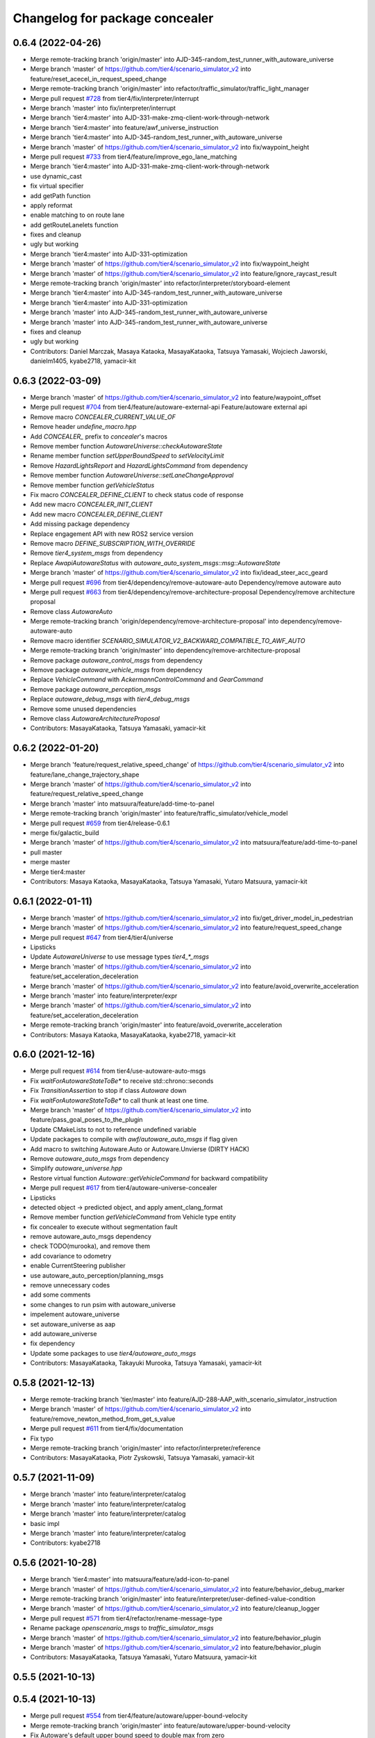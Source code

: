 ^^^^^^^^^^^^^^^^^^^^^^^^^^^^^^^
Changelog for package concealer
^^^^^^^^^^^^^^^^^^^^^^^^^^^^^^^

0.6.4 (2022-04-26)
------------------
* Merge remote-tracking branch 'origin/master' into AJD-345-random_test_runner_with_autoware_universe
* Merge branch 'master' of https://github.com/tier4/scenario_simulator_v2 into feature/reset_acecel_in_request_speed_change
* Merge remote-tracking branch 'origin/master' into refactor/traffic_simulator/traffic_light_manager
* Merge pull request `#728 <https://github.com/tier4/scenario_simulator_v2/issues/728>`_ from tier4/fix/interpreter/interrupt
* Merge branch 'master' into fix/interpreter/interrupt
* Merge branch 'tier4:master' into AJD-331-make-zmq-client-work-through-network
* Merge branch 'tier4:master' into feature/awf_universe_instruction
* Merge branch 'tier4:master' into AJD-345-random_test_runner_with_autoware_universe
* Merge branch 'master' of https://github.com/tier4/scenario_simulator_v2 into fix/waypoint_height
* Merge pull request `#733 <https://github.com/tier4/scenario_simulator_v2/issues/733>`_ from tier4/feature/improve_ego_lane_matching
* Merge branch 'tier4:master' into AJD-331-make-zmq-client-work-through-network
* use dynamic_cast
* fix virtual specifier
* add getPath function
* apply reformat
* enable matching to on route lane
* add getRouteLanelets function
* fixes and cleanup
* ugly but working
* Merge branch 'tier4:master' into AJD-331-optimization
* Merge branch 'master' of https://github.com/tier4/scenario_simulator_v2 into fix/waypoint_height
* Merge branch 'master' of https://github.com/tier4/scenario_simulator_v2 into feature/ignore_raycast_result
* Merge remote-tracking branch 'origin/master' into refactor/interpreter/storyboard-element
* Merge branch 'tier4:master' into AJD-345-random_test_runner_with_autoware_universe
* Merge branch 'tier4:master' into AJD-331-optimization
* Merge branch 'master' into AJD-345-random_test_runner_with_autoware_universe
* Merge branch 'master' into AJD-345-random_test_runner_with_autoware_universe
* fixes and cleanup
* ugly but working
* Contributors: Daniel Marczak, Masaya Kataoka, MasayaKataoka, Tatsuya Yamasaki, Wojciech Jaworski, danielm1405, kyabe2718, yamacir-kit

0.6.3 (2022-03-09)
------------------
* Merge branch 'master' of https://github.com/tier4/scenario_simulator_v2 into feature/waypoint_offset
* Merge pull request `#704 <https://github.com/tier4/scenario_simulator_v2/issues/704>`_ from tier4/feature/autoware-external-api
  Feature/autoware external api
* Remove macro `CONCEALER_CURRENT_VALUE_OF`
* Remove header `undefine_macro.hpp`
* Add `CONCEALER\_` prefix to `concealer`'s macros
* Remove member function `AutowareUniverse::checkAutowareState`
* Rename member function `setUpperBoundSpeed` to `setVelocityLimit`
* Remove `HazardLightsReport` and `HazardLightsCommand` from dependency
* Remove member function `AutowareUniverse::setLaneChangeApproval`
* Remove member function `getVehicleStatus`
* Fix macro `CONCEALER_DEFINE_CLIENT` to check status code of response
* Add new macro `CONCEALER_INIT_CLIENT`
* Add new macro `CONCEALER_DEFINE_CLIENT`
* Add missing package dependency
* Replace engagement API with new ROS2 service version
* Remove macro `DEFINE_SUBSCRIPTION_WITH_OVERRIDE`
* Remove `tier4_system_msgs` from dependency
* Replace `AwapiAutowareStatus` with `autoware_auto_system_msgs::msg::AutowareState`
* Merge branch 'master' of https://github.com/tier4/scenario_simulator_v2 into fix/idead_steer_acc_geard
* Merge pull request `#696 <https://github.com/tier4/scenario_simulator_v2/issues/696>`_ from tier4/dependency/remove-autoware-auto
  Dependency/remove autoware auto
* Merge pull request `#663 <https://github.com/tier4/scenario_simulator_v2/issues/663>`_ from tier4/dependency/remove-architecture-proposal
  Dependency/remove architecture proposal
* Remove class `AutowareAuto`
* Merge remote-tracking branch 'origin/dependency/remove-architecture-proposal' into dependency/remove-autoware-auto
* Remove macro identifier `SCENARIO_SIMULATOR_V2_BACKWARD_COMPATIBLE_TO_AWF_AUTO`
* Merge remote-tracking branch 'origin/master' into dependency/remove-architecture-proposal
* Remove package `autoware_control_msgs` from dependency
* Remove package `autoware_vehicle_msgs` from dependency
* Replace `VehicleCommand` with `AckermannControlCommand` and `GearCommand`
* Remove package `autoware_perception_msgs`
* Replace `autoware_debug_msgs` with `tier4_debug_msgs`
* Remove some unused dependencies
* Remove class `AutowareArchitectureProposal`
* Contributors: MasayaKataoka, Tatsuya Yamasaki, yamacir-kit

0.6.2 (2022-01-20)
------------------
* Merge branch 'feature/request_relative_speed_change' of https://github.com/tier4/scenario_simulator_v2 into feature/lane_change_trajectory_shape
* Merge branch 'master' of https://github.com/tier4/scenario_simulator_v2 into feature/request_relative_speed_change
* Merge branch 'master' into matsuura/feature/add-time-to-panel
* Merge remote-tracking branch 'origin/master' into feature/traffic_simulator/vehicle_model
* Merge pull request `#659 <https://github.com/tier4/scenario_simulator_v2/issues/659>`_ from tier4/release-0.6.1
* merge fix/galactic_build
* Merge branch 'master' of https://github.com/tier4/scenario_simulator_v2 into matsuura/feature/add-time-to-panel
* pull master
* merge master
* Merge tier4:master
* Contributors: Masaya Kataoka, MasayaKataoka, Tatsuya Yamasaki, Yutaro Matsuura, yamacir-kit

0.6.1 (2022-01-11)
------------------
* Merge branch 'master' of https://github.com/tier4/scenario_simulator_v2 into fix/get_driver_model_in_pedestrian
* Merge branch 'master' of https://github.com/tier4/scenario_simulator_v2 into feature/request_speed_change
* Merge pull request `#647 <https://github.com/tier4/scenario_simulator_v2/issues/647>`_ from tier4/tier4/universe
* Lipsticks
* Update `AutowareUniverse` to use message types `tier4\_*_msgs`
* Merge branch 'master' of https://github.com/tier4/scenario_simulator_v2 into feature/set_acceleration_deceleration
* Merge branch 'master' of https://github.com/tier4/scenario_simulator_v2 into feature/avoid_overwrite_acceleration
* Merge branch 'master' into feature/interpreter/expr
* Merge branch 'master' of https://github.com/tier4/scenario_simulator_v2 into feature/set_acceleration_deceleration
* Merge remote-tracking branch 'origin/master' into feature/avoid_overwrite_acceleration
* Contributors: Masaya Kataoka, MasayaKataoka, kyabe2718, yamacir-kit

0.6.0 (2021-12-16)
------------------
* Merge pull request `#614 <https://github.com/tier4/scenario_simulator_v2/issues/614>`_ from tier4/use-autoware-auto-msgs
* Fix `waitForAutowareStateToBe*` to receive std::chrono::seconds
* Fix `TransitionAssertion` to stop if class `Autoware` down
* Fix `waitForAutowareStateToBe*` to call thunk at least one time.
* Merge branch 'master' of https://github.com/tier4/scenario_simulator_v2 into feature/pass_goal_poses_to_the_plugin
* Update CMakeLists to not to reference undefined variable
* Update packages to compile with `awf/autoware_auto_msgs` if flag given
* Add macro to switching Autoware.Auto or Autoware.Unvierse (DIRTY HACK)
* Remove `autoware_auto_msgs` from dependency
* Simplify `autoware_universe.hpp`
* Restore virtual function `Autoware::getVehicleCommand` for backward compatibility
* Merge pull request `#617 <https://github.com/tier4/scenario_simulator_v2/issues/617>`_ from tier4/autoware-universe-concealer
* Lipsticks
* detected object -> predicted object, and apply ament_clang_format
* Remove member function `getVehicleCommand` from Vehicle type entity
* fix concealer to execute without segmentation fault
* remove autoware_auto_msgs dependency
* check TODO(murooka), and remove them
* add covariance to odometry
* enable CurrentSteering publisher
* use autoware_auto_perception/planning_msgs
* remove unnecessary codes
* add some comments
* some changes to run psim with autoware_universe
* impelement autoware_universe
* set autoware_universe as aap
* add autoware_universe
* fix dependency
* Update some packages to use `tier4/autoware_auto_msgs`
* Contributors: MasayaKataoka, Takayuki Murooka, Tatsuya Yamasaki, yamacir-kit

0.5.8 (2021-12-13)
------------------
* Merge remote-tracking branch 'tier/master' into feature/AJD-288-AAP_with_scenario_simulator_instruction
* Merge branch 'master' of https://github.com/tier4/scenario_simulator_v2 into feature/remove_newton_method_from_get_s_value
* Merge pull request `#611 <https://github.com/tier4/scenario_simulator_v2/issues/611>`_ from tier4/fix/documentation
* Fix typo
* Merge remote-tracking branch 'origin/master' into refactor/interpreter/reference
* Contributors: MasayaKataoka, Piotr Zyskowski, Tatsuya Yamasaki, yamacir-kit

0.5.7 (2021-11-09)
------------------
* Merge branch 'master' into feature/interpreter/catalog
* Merge branch 'master' into feature/interpreter/catalog
* Merge branch 'master' into feature/interpreter/catalog
* basic impl
* Merge branch 'master' into feature/interpreter/catalog
* Contributors: kyabe2718

0.5.6 (2021-10-28)
------------------
* Merge branch 'tier4:master' into matsuura/feature/add-icon-to-panel
* Merge branch 'master' of https://github.com/tier4/scenario_simulator_v2 into feature/behavior_debug_marker
* Merge remote-tracking branch 'origin/master' into feature/interpreter/user-defined-value-condition
* Merge branch 'master' of https://github.com/tier4/scenario_simulator_v2 into feature/cleanup_logger
* Merge pull request `#571 <https://github.com/tier4/scenario_simulator_v2/issues/571>`_ from tier4/refactor/rename-message-type
* Rename package `openscenario_msgs` to `traffic_simulator_msgs`
* Merge branch 'master' of https://github.com/tier4/scenario_simulator_v2 into feature/behavior_plugin
* Merge branch 'master' of https://github.com/tier4/scenario_simulator_v2 into feature/behavior_plugin
* Contributors: MasayaKataoka, Tatsuya Yamasaki, Yutaro Matsuura, yamacir-kit

0.5.5 (2021-10-13)
------------------

0.5.4 (2021-10-13)
------------------
* Merge pull request `#554 <https://github.com/tier4/scenario_simulator_v2/issues/554>`_ from tier4/feature/autoware/upper-bound-velocity
* Merge remote-tracking branch 'origin/master' into feature/autoware/upper-bound-velocity
* Fix Autoware's default upper bound speed to double max from zero
* Fix `setVehicleVelocity` to work in `Autoware::update`
* Add new member function `setUpperBoundSpeed`
* Lipsticks
* Contributors: Tatsuya Yamasaki, yamacir-kit

0.5.3 (2021-10-07)
------------------

0.5.2 (2021-10-06)
------------------
* Merge remote-tracking branch 'origin/master' into refactor/interpreter/speedup-build
* Contributors: yamacir-kit

0.5.1 (2021-09-30)
------------------
* Merge remote-tracking branch 'origin/master' into feature/interpreter/fault-injection
* Merge remote-tracking branch 'origin/master' into feature/interpreter/add-entity-action
* Contributors: yamacir-kit

0.5.0 (2021-09-09)
------------------
* Merge branch 'master' into add-goalpose
* Merge branch 'master' of https://github.com/tier4/scenario_simulator_v2 into feature/context_panel
* Merge branch 'master' of https://github.com/tier4/scenario_simulator_v2 into feature/test_traffic_light
* Merge pull request `#482 <https://github.com/tier4/scenario_simulator_v2/issues/482>`_ from tier4/feature/scenario_test_runner/launch-autoware-option
* Update `EgoEntity` to default construct `Autoware` if `launch_autoware == false`
* Merge branch 'master' into add-goalpose
* Update class `TransitionAssertion` to use ROS parameter `initialize_duration`
* Merge branch 'master' of https://github.com/tier4/scenario_simulator_v2 into feature/test_simulation_interface
* Merge branch 'master' of https://github.com/tier4/scenario_simulator_v2 into feature/context_panel
* Merge branch 'master' of https://github.com/tier4/scenario_simulator_v2 into feature/context_panel
* Merge branch 'master' into add-goalpose
* Merge branch 'master' of https://github.com/tier4/scenario_simulator_v2 into feature/context_panel
* Merge branch 'master' of https://github.com/tier4/scenario_simulator_v2 into feature/context_panel
* Merge branch 'master' of github.com:tier4/scenario_simulator.auto into feature/context_panel
* Merge branch 'master' of github.com:tier4/scenario_simulator.auto into feature/context_panel
* Contributors: Masaya Kataoka, MasayaKataoka, Tatsuya Yamasaki, Yutaro Matsuura, yamacir-kit

0.4.5 (2021-08-30)
------------------
* Merge pull request `#437 <https://github.com/tier4/scenario_simulator_v2/issues/437>`_ from RobotecAI/issue/AJD-237-remove_autoware_compilation_flag
* minor changes: createUpdater -> resetTimerCallback and comment on sendSIGINT
* Revert "make the updater constant"
* make the updater constant
* fix build and formatting after rebase
* review changes
* warning fixes
* apply clang-format
* add .cpp files for autowares
* cleanup
* AAP acceleration fix
* pure virtual function call fix
* warining fixes
* make Autoware switch based on autoware_type parameter
* AAP builds
* first version that builds without flag and works with AA on autoware-simple scenario
* move Autoware differences from ego_entity to concealer
* WIP: move Autoware differences from ego_entity to concealer
* switch to AutowareAuto
* Merge pull request `#444 <https://github.com/tier4/scenario_simulator_v2/issues/444>`_ from tier4/feature/interpreter/cleanup-error-messages
* Merge remote-tracking branch 'origin/master' into feature/interpreter/cleanup-error-messages
* Merge branch 'master' of https://github.com/tier4/scenario_simulator_v2 into feature/math_test
* Merge remote-tracking branch 'origin/master' into feature/interpreter/cleanup-error-messages
* Lipsticks
* Merge branch 'master' into AJD-238_scenario_validation
* Contributors: Masaya Kataoka, MasayaKataoka, Piotr Zyskowski, Tatsuya Yamasaki, Wojciech Jaworski, danielm1405, yamacir-kit

0.4.4 (2021-08-20)
------------------
* Merge branch 'master' of https://github.com/tier4/scenario_simulator_v2 into feature/add_cpp_scenarios
* Merge branch 'master' into feature/acc-vel-out-of-range
* Contributors: MasayaKataoka, kyabe2718

0.4.3 (2021-08-17)
------------------
* Merge pull request `#432 <https://github.com/tier4/scenario_simulator_v2/issues/432>`_ from tier4/fix/suppress_warnings
* fix reorder
* Merge remote-tracking branch 'origin/master' into namespace
* Merge branch 'master' of https://github.com/tier4/scenario_simulator.auto into feature/add_cpp_scenarios
* Update class Autoware to publish LocalizationPose for each frame
* Change topic name of PoseWithCovarianceStamped publisher
* Add PoseWithCovarianceStamped publisher to class 'Autoware'
* Merge branch 'master' into namespace
* Merge branch 'master' into namespace
* Contributors: Hiroki OTA, Masaya Kataoka, kyabe2718, yamacir-kit

0.4.2 (2021-07-30)
------------------

0.4.1 (2021-07-30)
------------------
* Merge pull request `#409 <https://github.com/tier4/scenario_simulator_v2/issues/409>`_ from tier4/feature/autoware/pose-with-covariance
* Merge remote-tracking branch 'origin/master' into feature/autoware/pose-with-covariance
* Update class Autoware to publish LocalizationPose for each frame
* Change topic name of PoseWithCovarianceStamped publisher
* Add PoseWithCovarianceStamped publisher to class 'Autoware'
* Contributors: Masaya Kataoka, yamacir-kit

0.4.0 (2021-07-27)
------------------
* Merge pull request `#407 <https://github.com/tier4/scenario_simulator_v2/issues/407>`_ from tier4/feature/galactic_support
* Cleanup
* Add free function 'doller' emulates shell's '$(...)' expression
* apply reformat
* add ifdef flags for rosdistro
* Merge pull request `#402 <https://github.com/tier4/scenario_simulator_v2/issues/402>`_ from tier4/feature/interpreter/logic-file
* Move flag 'autoware_initialized' into class 'Autoware'
* Update EgoEntity to occupy one Autoware each
* Merge remote-tracking branch 'origin/master' into feature/interpreter/traffic-signal-controller-condition
* Contributors: Masaya Kataoka, MasayaKataoka, Tatsuya Yamasaki, yamacir-kit

0.3.0 (2021-07-13)
------------------
* Merge remote-tracking branch 'origin/master' into feature/interpreter/test-scenario
* Merge remote-tracking branch 'origin/master' into feature/interpreter/assign-route-action-with-world-position
* Merge pull request `#328 <https://github.com/tier4/scenario_simulator_v2/issues/328>`_ from RobotecAI/pjaroszek/map_and_planning
* killing Autoware: branching for AAP (no changes) and AA (sudokill etc)
* fix formatting
* ArchitectureProposal as default Autoware instead of Auto
* Code review fixes in autoware destructor
* refactor sudokill function
* clang formatting
* adapt formatting
* cleanup comments
* Merge branch 'master' into traffic_signal_actions
* build with AUTOWARE_AUTO flag defined instead of AUTOWARE_ARCHITECTURE_PROPOSAL
* Merge branch 'master' of github.com:tier4/scenario_simulator_v2 into fix/get_waypoints_error_message
* Merge pull request `#378 <https://github.com/tier4/scenario_simulator_v2/issues/378>`_ from tier4/feature/ego-entity/acuquire-position-action
* Add member function 'description' to syntax UserDefinedValueCondition
* Merge branch 'master' into traffic_signal_actions
* Contributors: Masaya Kataoka, Tatsuya Yamasaki, danielm1405, kyabe2718, wjaworski, yamacir-kit

0.2.0 (2021-06-24)
------------------
* Merge branch 'master' of github.com:tier4/scenario_simulator_v2 into feature/send_ego_command
* Merge branch 'master' of https://github.com/tier4/scenario_simulator.auto into feature/send_ego_command
* Contributors: Masaya Kataoka

0.1.1 (2021-06-21)
------------------
* Merge branch 'master' into relative_target_speed
* Merge remote-tracking branch 'origin/master' into feature/interpreter/context
* Merge remote-tracking branch 'origin/master' into feature/interpreter/context
* Merge branch 'master' into relative_target_speed
* Contributors: kyabe2718, yamacir-kit

0.1.0 (2021-06-16)
------------------
* Merge branch 'master' of github.com:tier4/scenario_simulator_v2 into feature/speed_up_npc_logic
* Merge pull request `#335 <https://github.com/tier4/scenario_simulator_v2/issues/335>`_ from tier4/fix-for-galactic
* Fix galactic build errors
* Merge pull request `#312 <https://github.com/tier4/scenario_simulator_v2/issues/312>`_ from tier4/fix/interpreter/acquire-position-action
* Fix Autoware::engage to be asynchronous
* Merge branch 'master' of https://github.com/tier4/scenario_simulator.auto into feature/use_common_exception
* Merge pull request `#307 <https://github.com/tier4/scenario_simulator_v2/issues/307>`_ from tier4/feature/rosbag-record
* Lipsticks
* Update interpreter to start 'ros2 bag record' on configure phase
* Merge pull request `#305 <https://github.com/tier4/scenario_simulator_v2/issues/305>`_ from tier4/refactor/scenario-test-runner
* Merge branch 'master' of https://github.com/tier4/scenario_simulator_v2 into feature/synchronize_clock
* Add interactive messages
* Merge pull request `#303 <https://github.com/tier4/scenario_simulator_v2/issues/303>`_ from tier4/feature/common-exception-package
* Remove deprecated error type 'concealer::AutowareError'
* Update concealer to use common::AutowareError
* Merge pull request `#302 <https://github.com/tier4/scenario_simulator_v2/issues/302>`_ from tier4/feature/error-handling-2
* Lipsticks
* Merge branch 'master' of https://github.com/tier4/scenario_simulator.auto into feature/publish_clock
* Merge pull request `#297 <https://github.com/tier4/scenario_simulator_v2/issues/297>`_ from tier4/feature/error-handling
* Update Autoware::~Autoware to kill launch process if no respond
* Merge https://github.com/tier4/scenario_simulator.auto into feature/publish_clock
* Replace some of std::cout with RCLCPP_INFO_STREAM
* Contributors: Kenji Miyake, Masaya Kataoka, Tatsuya Yamasaki, yamacir-kit

0.0.1 (2021-05-12)
------------------
* Merge pull request `#294 <https://github.com/tier4/scenario_simulator_v2/issues/294>`_ from tier4/feature/support-autoware.iv-0.11.2
  Feature/support autoware.iv 0.11.2
* Merge pull request `#292 <https://github.com/tier4/scenario_simulator_v2/issues/292>`_ from tier4/feature/ros_tooling_workflow
  use ros-setup action
* remove flake8 check
* Update to call setLaneChangeApproval only once
* Update Autoware's transition max duration to 20 sec from 10 sec
* Merge branch 'master' of https://github.com/tier4/scenario_simulator.auto into feature/ros_tooling_workflow
* Merge pull request `#293 <https://github.com/tier4/scenario_simulator_v2/issues/293>`_ from tier4/hotfix/disable-emergency-monitoring
  Disable emergency monitoring
* Disable emergency monitoring
* Merge branch 'master' of https://github.com/tier4/scenario_simulator.auto into feature/ros_tooling_workflow
* Merge pull request `#270 <https://github.com/tier4/scenario_simulator_v2/issues/270>`_ from tier4/feature/support-autoware.iv-0.11.1
  Feature/support autoware.iv 0.11.1
* Lipsticks
* Merge pull request `#287 <https://github.com/tier4/scenario_simulator_v2/issues/287>`_ from tier4/feature/remove-dummy-perception-publisher
  Feature/remove dummy perception publisher
* Update struct Autoware to catch exception from node spinner
* Rename macro identifier '_IV' to '_ARCHITECTURE_PROPOSAL'
* Rename package 'awapi_accessor' to 'concealer'
* Contributors: Masaya Kataoka, Tatsuya Yamasaki, yamacir-kit
